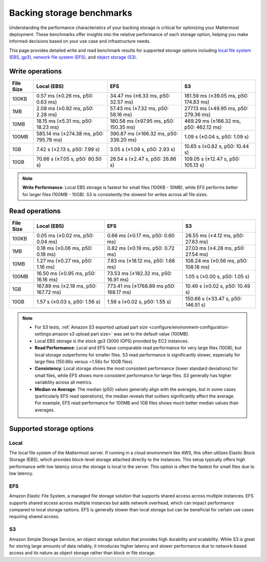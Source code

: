 Backing storage benchmarks
==========================

Understanding the performance characteristics of your backing storage is critical for optimizing your Mattermost deployment. These benchmarks offer insights into the relative performance of each storage option, helping you make informed decisions based on your use case and infrastructure needs.

This page provides detailed write and read benchmark results for supported storage options including `local file system (EBS, gp3) <#local>`__, `network file system (EFS) <#efs>`__, and `object storage (S3) <#s3>`__.

Write operations
-----------------

+-----------+------------------------+-----------------------+--------------------------+
| File Size | Local (EBS)            | EFS                   | S3                       |
+===========+========================+=======================+==========================+
| 100KB     | 0.57 ms (±0.26 ms,     | 34.47 ms (±6.33 ms,   | 181.59 ms (±39.05 ms,    |
|           | p50: 0.63 ms)          | p50: 32.57 ms)        | p50: 174.83 ms)          |
+-----------+------------------------+-----------------------+--------------------------+
| 1MB       | 2.08 ms (±0.92 ms,     | 57.43 ms (±7.32 ms,   | 277.13 ms (±49.95 ms,    |
|           | p50: 2.28 ms)          | p50: 58.16 ms)        | p50: 279.36 ms)          |
+-----------+------------------------+-----------------------+--------------------------+
| 10MB      | 18.15 ms (±5.31 ms,    | 180.58 ms (±97.95 ms, | 469.29 ms (±166.32 ms,   |
|           | p50: 18.23 ms)         | p50: 150.35 ms)       | p50: 462.12 ms)          |
+-----------+------------------------+-----------------------+--------------------------+
| 100MB     | 585.14 ms (±274.38 ms, | 390.87 ms (±166.32 ms,| 1.09 s (±0.04 s,         |
|           | p50: 795.78 ms)        | p50: 339.20 ms)       | p50: 1.09 s)             |
+-----------+------------------------+-----------------------+--------------------------+
| 1GB       | 7.42 s (±2.13 s,       | 3.05 s (±1.09 s,      | 10.65 s (±0.82 s,        |
|           | p50: 7.99 s)           | p50: 2.93 s)          | p50: 10.44 s)            |
+-----------+------------------------+-----------------------+--------------------------+
| 10GB      | 70.66 s (±7.05 s,      | 26.54 s (±2.47 s,     | 109.05 s (±12.47 s,      |
|           | p50: 80.50 s)          | p50: 26.86 s)         | p50: 105.13 s)           |
+-----------+------------------------+-----------------------+--------------------------+

.. note::

  **Write Performance**: Local EBS storage is fastest for small files (100KB - 10MB), while EFS performs better for larger files (100MB - 10GB). S3 is consistently the slowest for writes across all file sizes.

Read operations
----------------

+-----------+------------------------+------------------------+--------------------------+
| File Size | Local (EBS)            | EFS                    | S3                       |
+===========+========================+========================+==========================+
| 100KB     | 0.05 ms (±0.02 ms,     | 0.66 ms (±0.17 ms,     | 28.55 ms (±4.12 ms,      |
|           | p50: 0.04 ms)          | p50: 0.60 ms)          | p50: 27.63 ms)           |
+-----------+------------------------+------------------------+--------------------------+
| 1MB       | 0.18 ms (±0.06 ms,     | 0.82 ms (±0.19 ms,     | 27.03 ms (±4.28 ms,      |
|           | p50: 0.18 ms)          | p50: 0.72 ms)          | p50: 27.54 ms)           |
+-----------+------------------------+------------------------+--------------------------+
| 10MB      | 1.27 ms (±0.27 ms,     | 7.83 ms (±18.12 ms,    | 108.24 ms (±0.56 ms,     |
|           | p50: 1.16 ms)          | p50: 1.68 ms)          | p50: 108.18 ms)          |
+-----------+------------------------+------------------------+--------------------------+
| 100MB     | 16.50 ms (±0.95 ms,    | 73.53 ms (±182.32 ms,  | 1.05 s (±0.00 s,         |
|           | p50: 16.16 ms)         | p50: 16.91 ms)         | p50: 1.05 s)             |
+-----------+------------------------+------------------------+--------------------------+
| 1GB       | 167.89 ms (±2.19 ms,   | 773.41 ms (±1768.89 ms | 10.49 s (±0.02 s,        |
|           | p50: 167.72 ms)        | p50: 168.17 ms)        | p50: 10.49 s)            |
+-----------+------------------------+------------------------+--------------------------+
| 10GB      | 1.57 s (±0.03 s,       | 1.56 s (±0.02 s,       | 150.66 s (±33.47 s,      |
|           | p50: 1.56 s)           | p50: 1.55 s)           | p50: 146.51 s)           |
+-----------+------------------------+------------------------+--------------------------+

.. image:: /images/read-write-storage-performance.png
  :alt: Read and Write Performance

.. note::

  - For S3 tests, :ref:`Amazon S3 exported upload part size <configure/environment-configuration-settings:amazon s3 upload part size>` was set to the default value (100MB).
  - Local EBS storage is the stock gp3 (3000 IOPS) provided by EC2 instances.
  - **Read Performance**: Local and EFS have comparable read performance for very large files (10GB), but local storage outperforms for smaller files. S3 read performance is significantly slower, especially for large files (150.66s versus ~1.56s for 10GB files).
  - **Consistency**: Local storage shows the most consistent performance (lower standard deviations) for small files, while EFS shows more consistent performance for large files. S3 generally has higher variability across all metrics.
  - **Median vs Average**: The median (p50) values generally align with the averages, but in some cases (particularly EFS read operations), the median reveals that outliers significantly affect the average. For example, EFS read performance for 100MB and 1GB files shows much better median values than averages.

Supported storage options
-------------------------

Local
~~~~~

The local file system of the Mattermost server. If running in a cloud environment like AWS, this often utilizes Elastic Block Storage (EBS), which provides block-level storage attached directly to the instances. This setup typically offers high performance with low latency since the storage is local to the server. This option is often the fastest for small files due to low latency.

EFS
~~~~

Amazon Elastic File System, a managed file storage solution that supports shared access across multiple instances. EFS supports shared access across multiple instances but adds network overhead, which can impact performance compared to local storage options. EFS is generally slower than local storage but can be beneficial for certain use cases requiring shared access.

S3
~~~

Amazon Simple Storage Service, an object storage solution that provides high durability and scalability. While S3 is great for storing large amounts of data reliably, it introduces higher latency and slower performance due to network-based access and its nature as object storage rather than block or file storage.
